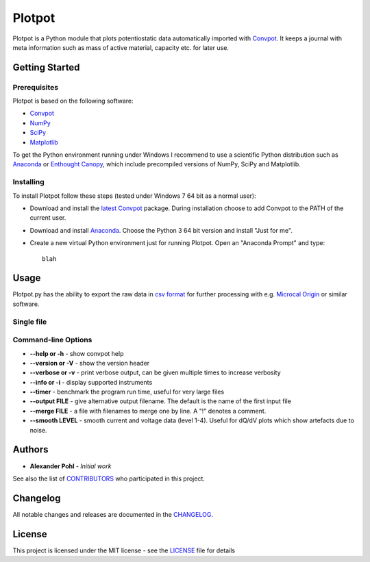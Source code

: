Plotpot
=======

Plotpot is a Python module that plots potentiostatic data automatically
imported with `Convpot <https://github.com/ahpohl/convpot>`__. It keeps
a journal with meta information such as mass of active material,
capacity etc. for later use.

Getting Started
---------------

Prerequisites
~~~~~~~~~~~~~

Plotpot is based on the following software:

-  `Convpot <https://github.com/ahpohl/convpot>`__
-  `NumPy <http://www.numpy.org/>`__
-  `SciPy <https://scipy.org/>`__
-  `Matplotlib <https://matplotlib.org/>`__

To get the Python environment running under Windows I recommend to use a
scientific Python distribution such as
`Anaconda <https://www.continuum.io/downloads>`__ or `Enthought
Canopy <https://www.enthought.com/products/canopy/>`__, which include
precompiled versions of NumPy, SciPy and Matplotlib.

Installing
~~~~~~~~~~

To install Plotpot follow these steps (tested under Windows 7 64 bit as
a normal user):

-  Download and install the `latest
   Convpot <https://github.com/ahpohl/convpot/releases/latest>`__
   package. During installation choose to add Convpot to the PATH of the
   current user.
-  Download and install
   `Anaconda <https://www.continuum.io/downloads>`__. Choose the Python
   3 64 bit version and install "Just for me".
-  Create a new virtual Python environment just for running Plotpot.
   Open an "Anaconda Prompt" and type:

   ::

       blah

Usage
-----

Plotpot.py has the ability to export the raw data in `csv
format <https://en.wikipedia.org/wiki/Comma-separated_values>`__ for
further processing with e.g. `Microcal
Origin <http://www.originlab.com/>`__ or similar software.

Single file
~~~~~~~~~~~

Command-line Options
~~~~~~~~~~~~~~~~~~~~

-  **--help or -h** - show convpot help
-  **--version or -V** - show the version header
-  **--verbose or -v** - print verbose output, can be given multiple
   times to increase verbosity
-  **--info or -i** - display supported instruments
-  **--timer** - benchmark the program run time, useful for very large
   files
-  **--output FILE** - give alternative output filename. The default is
   the name of the first input file
-  **--merge FILE** - a file with filenames to merge one by line. A "!"
   denotes a comment.
-  **--smooth LEVEL** - smooth current and voltage data (level 1-4).
   Useful for dQ/dV plots which show artefacts due to noise.

Authors
-------

-  **Alexander Pohl** - *Initial work*

See also the list of
`CONTRIBUTORS <https://github.com/ahpohl/convpot/blob/master/CONTRIBUTORS.md>`__
who participated in this project.

Changelog
---------

All notable changes and releases are documented in the
`CHANGELOG <https://github.com/ahpohl/convpot/blob/master/CHANGELOG.md>`__.

License
-------

This project is licensed under the MIT license - see the
`LICENSE <LICENSE>`__ file for details